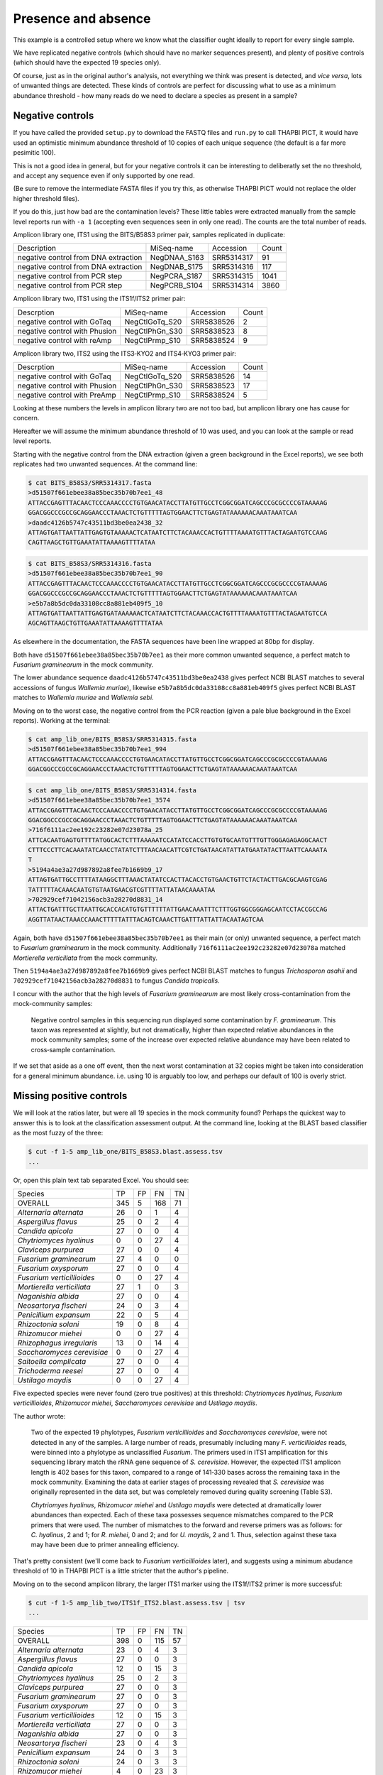 Presence and absence
====================

This example is a controlled setup where we know what the classifier
ought ideally to report for every single sample.

We have replicated negative controls (which should have no marker
sequences present), and plenty of positive controls (which should
have the expected 19 species only).

Of course, just as in the original author's analysis, not everything
we think was present is detected, and *vice versa*, lots of unwanted
things are detected. These kinds of controls are perfect for discussing
what to use as a minimum abundance threshold - how many reads do we
need to declare a species as present in a sample?

Negative controls
-----------------

If you have called the provided ``setup.py`` to download the FASTQ files
and ``run.py`` to call THAPBI PICT, it would have used an optimistic
minimum abundance threshold of 10 copies of each unique sequence (the
default is a far more pesimitic 100).

This is not a good idea in general, but for your negative controls it
can be interesting to deliberatly set the no threshold, and accept any
sequence even if only supported by one read.

(Be sure to remove the intermediate FASTA files if you try this, as
otherwise THAPBI PICT would not replace the older higher threshold files).

If you do this, just how bad are the contamination levels? These little
tables were extracted manually from the sample level reports run with
``-a 1`` (accepting even sequences seen in only one read). The counts
are the total number of reads.

Amplicon library one, ITS1 using the BITS/B58S3 primer pair, samples
replicated in duplicate:

==================================== ============ ========== =====
Description                          MiSeq-name   Accession  Count
------------------------------------ ------------ ---------- -----
negative control from DNA extraction NegDNAA_S163 SRR5314317    91
negative control from DNA extraction NegDNAB_S175 SRR5314316   117
negative control from PCR step       NegPCRA_S187 SRR5314315  1041
negative control from PCR step       NegPCRB_S104 SRR5314314  3860
==================================== ============ ========== =====

Amplicon library two, ITS1 using the ITS1f/ITS2 primer pair:

============================= ============== ========== =====
Descrption                    MiSeq-name     Accession  Count
----------------------------- -------------- ---------- -----
negative control with GoTaq   NegCtlGoTq_S20 SRR5838526     2
negative control with Phusion NegCtlPhGn_S30 SRR5838523     8
negative control with reAmp   NegCtlPrmp_S10 SRR5838524     9
============================= ============== ========== =====

Amplicon library two, ITS2 using the ITS3‐KYO2 and ITS4‐KYO3 primer pair:

============================= ============== ========== =====
Descrption                    MiSeq-name     Accession  Count
----------------------------- -------------- ---------- -----
negative control with GoTaq   NegCtlGoTq_S20 SRR5838526    14
negative control with Phusion NegCtlPhGn_S30 SRR5838523    17
negative control with PreAmp  NegCtlPrmp_S10 SRR5838524     5
============================= ============== ========== =====

Looking at these numbers the levels in amplicon library two are not too bad,
but amplicon library one has cause for concern.

Hereafter we will assume the minimum abundance threshold of 10 was used, and
you can look at the sample or read level reports.

Starting with the negative control from the DNA extraction (given a green
background in the Excel reports), we see both replicates had two unwanted
sequences. At the command line:

.. code:: console

    $ cat BITS_B58S3/SRR5314317.fasta 
    >d51507f661ebee38a85bec35b70b7ee1_48
    ATTACCGAGTTTACAACTCCCAAACCCCTGTGAACATACCTTATGTTGCCTCGGCGGATCAGCCCGCGCCCCGTAAAAAG
    GGACGGCCCGCCGCAGGAACCCTAAACTCTGTTTTTAGTGGAACTTCTGAGTATAAAAAACAAATAAATCAA
    >daadc4126b5747c43511bd3be0ea2438_32
    ATTAGTGATTAATTATTGAGTGTAAAAACTCATAATCTTCTACAAACCACTGTTTTAAAATGTTTACTAGAATGTCCAAG
    CAGTTAAGCTGTTGAAATATTAAAAGTTTTATAA

.. code:: console

    $ cat BITS_B58S3/SRR5314316.fasta
    >d51507f661ebee38a85bec35b70b7ee1_90
    ATTACCGAGTTTACAACTCCCAAACCCCTGTGAACATACCTTATGTTGCCTCGGCGGATCAGCCCGCGCCCCGTAAAAAG
    GGACGGCCCGCCGCAGGAACCCTAAACTCTGTTTTTAGTGGAACTTCTGAGTATAAAAAACAAATAAATCAA
    >e5b7a8b5dc0da33108cc8a881eb409f5_10
    ATTAGTGATTAATTATTGAGTGATAAAAAACTCATAATCTTCTACAAACCACTGTTTTAAAATGTTTACTAGAATGTCCA
    AGCAGTTAAGCTGTTGAAATATTAAAAGTTTTATAA

As elsewhere in the documentation, the FASTA sequences have been line
wrapped at 80bp for display.

Both have ``d51507f661ebee38a85bec35b70b7ee1`` as their more common unwanted
sequence, a perfect match to *Fusarium graminearum* in the mock community.

The lower abundance sequence ``daadc4126b5747c43511bd3be0ea2438`` gives
perfect NCBI BLAST matches to several accessions of fungus *Wallemia muriae*),
likewise ``e5b7a8b5dc0da33108cc8a881eb409f5`` gives perfect NCBI BLAST matches
to *Wallemia muriae* and *Wallemia sebi*.

Moving on to the worst case, the negative control from the PCR reaction (given
a pale blue background in the Excel reports). Working at the terminal:

.. code:: console

    $ cat amp_lib_one/BITS_B58S3/SRR5314315.fasta 
    >d51507f661ebee38a85bec35b70b7ee1_994
    ATTACCGAGTTTACAACTCCCAAACCCCTGTGAACATACCTTATGTTGCCTCGGCGGATCAGCCCGCGCCCCGTAAAAAG
    GGACGGCCCGCCGCAGGAACCCTAAACTCTGTTTTTAGTGGAACTTCTGAGTATAAAAAACAAATAAATCAA

.. code:: console

    $ cat amp_lib_one/BITS_B58S3/SRR5314314.fasta
    >d51507f661ebee38a85bec35b70b7ee1_3574
    ATTACCGAGTTTACAACTCCCAAACCCCTGTGAACATACCTTATGTTGCCTCGGCGGATCAGCCCGCGCCCCGTAAAAAG
    GGACGGCCCGCCGCAGGAACCCTAAACTCTGTTTTTAGTGGAACTTCTGAGTATAAAAAACAAATAAATCAA
    >716f6111ac2ee192c23282e07d23078a_25
    ATTCACAATGAGTGTTTTATGGCACTCTTTAAAAATCCATATCCACCTTGTGTGCAATGTTTGTTGGGAGAGAGGCAACT
    CTTTCCCTTCACAAATATCAACCTATATCTTTAACAACATTCGTCTGATAACATATTATGAATATACTTAATTCAAAATA
    T
    >5194a4ae3a27d987892a8fee7b1669b9_17
    ATTAGTGATTGCCTTTTATAAGGCTTTAAACTATATCCACTTACACCTGTGAACTGTTCTACTACTTGACGCAAGTCGAG
    TATTTTTACAAACAATGTGTAATGAACGTCGTTTTATTATAACAAAATAA
    >702929cef71042156acb3a28270d8831_14
    ATTACTGATTTGCTTAATTGCACCACATGTGTTTTTTATTGAACAAATTTCTTTGGTGGCGGGAGCAATCCTACCGCCAG
    AGGTTATAACTAAACCAAACTTTTTATTTACAGTCAAACTTGATTTATTATTACAATAGTCAA    

Again, both have ``d51507f661ebee38a85bec35b70b7ee1`` as their main (or only)
unwanted sequence, a perfect match to *Fusarium graminearum* in the mock community.
Additionally ``716f6111ac2ee192c23282e07d23078a`` matched *Mortierella verticillata*
from the mock community.

Then ``5194a4ae3a27d987892a8fee7b1669b9`` gives perfect NCBI BLAST matches to
fungus *Trichosporon asahii* and ``702929cef71042156acb3a28270d8831`` to fungus
*Candida tropicalis*.

I concur with the author that the high levels of *Fusarium graminearum* are most
likely cross-contamination from the mock-community samples:

    Negative control samples in this sequencing run displayed some contamination by
    *F. graminearum*. This taxon was represented at slightly, but not dramatically,
    higher than expected relative abundances in the mock community samples; some of
    the increase over expected relative abundance may have been related to
    cross‐sample contamination.

If we set that aside as a one off event, then the next worst contamination at 32
copies might be taken into consideration for a general minimum abundance. i.e. using
10 is arguably too low, and perhaps our default of 100 is overly strict.

Missing positive controls
-------------------------

We will look at the ratios later, but were all 19 species in the mock community found?
Perhaps the quickest way to answer this is to look at the classification assessment
output. At the command line, looking at the BLAST based classifier as the most fuzzy
of the three:

.. code:: console

    $ cut -f 1-5 amp_lib_one/BITS_B58S3.blast.assess.tsv
    ...

Or, open this plain text tab separated Excel. You should see:

========================== === === === ==
Species                    TP  FP  FN  TN
-------------------------- --- --- --- --
OVERALL                    345 5   168 71
*Alternaria alternata*     26  0   1   4
*Aspergillus flavus*       25  0   2   4
*Candida apicola*          27  0   0   4
*Chytriomyces hyalinus*    0   0   27  4
*Claviceps purpurea*       27  0   0   4
*Fusarium graminearum*     27  4   0   0
*Fusarium oxysporum*       27  0   0   4
*Fusarium verticillioides* 0   0   27  4
*Mortierella verticillata* 27  1   0   3
*Naganishia albida*        27  0   0   4
*Neosartorya fischeri*     24  0   3   4
*Penicillium expansum*     22  0   5   4
*Rhizoctonia solani*       19  0   8   4
*Rhizomucor miehei*        0   0   27  4
*Rhizophagus irregularis*  13  0   14  4
*Saccharomyces cerevisiae* 0   0   27  4
*Saitoella complicata*     27  0   0   4
*Trichoderma reesei*       27  0   0   4
*Ustilago maydis*          0   0   27  4
========================== === === === ==

Five expected species were never found (zero true positives) at this
threshold: *Chytriomyces hyalinus*, *Fusarium verticillioides*,
*Rhizomucor miehei*, *Saccharomyces cerevisiae* and *Ustilago maydis*.

The author wrote:

    Two of the expected 19 phylotypes, *Fusarium verticillioides* and
    *Saccharomyces cerevisiae*, were not detected in any of the samples.
    A large number of reads, presumably including many *F. verticillioides*
    reads, were binned into a phylotype as unclassified *Fusarium*. The
    primers used in ITS1 amplification for this sequencing library match
    the rRNA gene sequence of *S. cerevisiae*. However, the expected ITS1
    amplicon length is 402 bases for this taxon, compared to a range of
    141‐330 bases across the remaining taxa in the mock community. Examining
    the data at earlier stages of processing revealed that *S. cerevisiae*
    was originally represented in the data set, but was completely removed
    during quality screening (Table S3).

    *Chytriomyes hyalinus*, *Rhizomucor miehei* and *Ustilago maydis* were
    detected at dramatically lower abundances than expected. Each of these
    taxa possesses sequence mismatches compared to the PCR primers that were
    used. The number of mismatches to the forward and reverse primers was as
    follows: for *C. hyalinus*, 2 and 1; for *R. miehei*, 0 and 2; and for
    *U. maydis*, 2 and 1. Thus, selection against these taxa may have been
    due to primer annealing efficiency.

That's pretty consistent (we'll come back to *Fusarium verticillioides*
later), and suggests using a minimum abudance threshold of 10 in THAPBI
PICT is a little stricter that the author's pipeline.

Moving on to the second amplicon library, the larger ITS1 marker using the
ITS1f/ITS2 primer is more successful:

.. code:: console

    $ cut -f 1-5 amp_lib_two/ITS1f_ITS2.blast.assess.tsv | tsv
    ...

========================== === === === ==
Species                    TP  FP  FN  TN
-------------------------- --- --- --- --
OVERALL                    398 0   115 57
*Alternaria alternata*     23  0   4   3
*Aspergillus flavus*       27  0   0   3
*Candida apicola*          12  0   15  3
*Chytriomyces hyalinus*    25  0   2   3
*Claviceps purpurea*       27  0   0   3
*Fusarium graminearum*     27  0   0   3
*Fusarium oxysporum*       27  0   0   3
*Fusarium verticillioides* 12  0   15  3
*Mortierella verticillata* 27  0   0   3
*Naganishia albida*        27  0   0   3
*Neosartorya fischeri*     23  0   4   3
*Penicillium expansum*     24  0   3   3
*Rhizoctonia solani*       24  0   3   3
*Rhizomucor miehei*        4   0   23  3
*Rhizophagus irregularis*  11  0   16  3
*Saccharomyces cerevisiae* 9   0   18  3
*Saitoella complicata*     27  0   0   3
*Trichoderma reesei*       25  0   2   3
*Ustilago maydis*          17  0   10  3
========================== === === === ==

Everything was found, although *Rhizomucor miehei* in particular found rarely,
followed by *Saccharomyces cerevisiae*. The original author wrote:

    The ITS1 data set yielded 18 of the expected 19 taxa (Tables S3, S5); as
    in the first library, no reads were classified as *F. verticillioides*,
    although many reads were placed in unclassified Fusarium. *Rhizomucor
    miehei* and *S. cerevisiae* were substantially underrepresented. Compared
    to primers ITS1f and ITS2, *R. miehei* had three mismatches in the forward
    and two mismatches in the reverse. *Saccharomyces cerevisiae* had one
    mismatch in the forward primer and again likely suffered negative bias
    associated with amplicon length (Table 3) and low sequence quality
    (Table S3).

The case of *Fusarium verticillioides* needs further discussion, but otherwise
there is board agreement here too.

And finally, amplicon library two for ITS2 using the ITS3-KYO2 and ITS4-KYO3
primers:

.. code:: console

    $ cut -f 1-5 amp_lib_two/ITS3-KYO2_ITS4-KYO3.blast.assess.tsv
    ...

========================== === === === ==
Species                    TP  FP  FN  TN
-------------------------- --- --- --- --
OVERALL                    313 0   200 57
*Alternaria alternata*     16  0   11  3
*Aspergillus flavus*       24  0   3   3
*Candida apicola*          0   0   27  3
*Chytriomyces hyalinus*    0   0   27  3
*Claviceps purpurea*       23  0   4   3
*Fusarium graminearum*     27  0   0   3
*Fusarium oxysporum*       27  0   0   3
*Fusarium verticillioides* 27  0   0   3
*Mortierella verticillata* 12  0   15  3
*Naganishia albida*        27  0   0   3
*Neosartorya fischeri*     16  0   11  3
*Penicillium expansum*     23  0   4   3
*Rhizoctonia solani*       11  0   16  3
*Rhizomucor miehei*        0   0   27  3
*Rhizophagus irregularis*  5   0   22  3
*Saccharomyces cerevisiae* 27  0   0   3
*Saitoella complicata*     26  0   1   3
*Trichoderma reesei*       22  0   5   3
*Ustilago maydis*          0   0   27  3
========================== === === === ==

This time we're missing *Candida apicola*, *Chytriomyces hyalinus*,
*Rhizomucor miehei* and *Ustilago maydis*.

This too is in board agreement with the original author, although
*Candida apicola* must have just dipped below our abundance threshold.

    Different amplification biases were evident between the ITS1 and ITS2
    loci. In the ITS2 data set, only 16 of the 19 taxa that were present
    could be detected; *C. hyalinus*, *R. miehei* and *U. maydis* were not
    observed (Tables S3, S6). ...
    *Rhizomucor miehei* has one mismatch to the forward primer and three
    mismatches to the reverse primer. While neither *C. hyalinus* nor
    *U. maydis* have sequence mismatches compared to the primers, these two
    taxa have longer ITS2 amplicons than any others in the mock community
    (Table 3). These two taxa were originally represented with a small number
    of reads in the raw data, but were completely removed during quality
    screening (Table S3). *Candida apicola*, which possesses two mismatches
    to the reverse primer for this amplicon, was detected at substantially
    lower than expected frequencies (Figure 7; Figures S5, S6).

